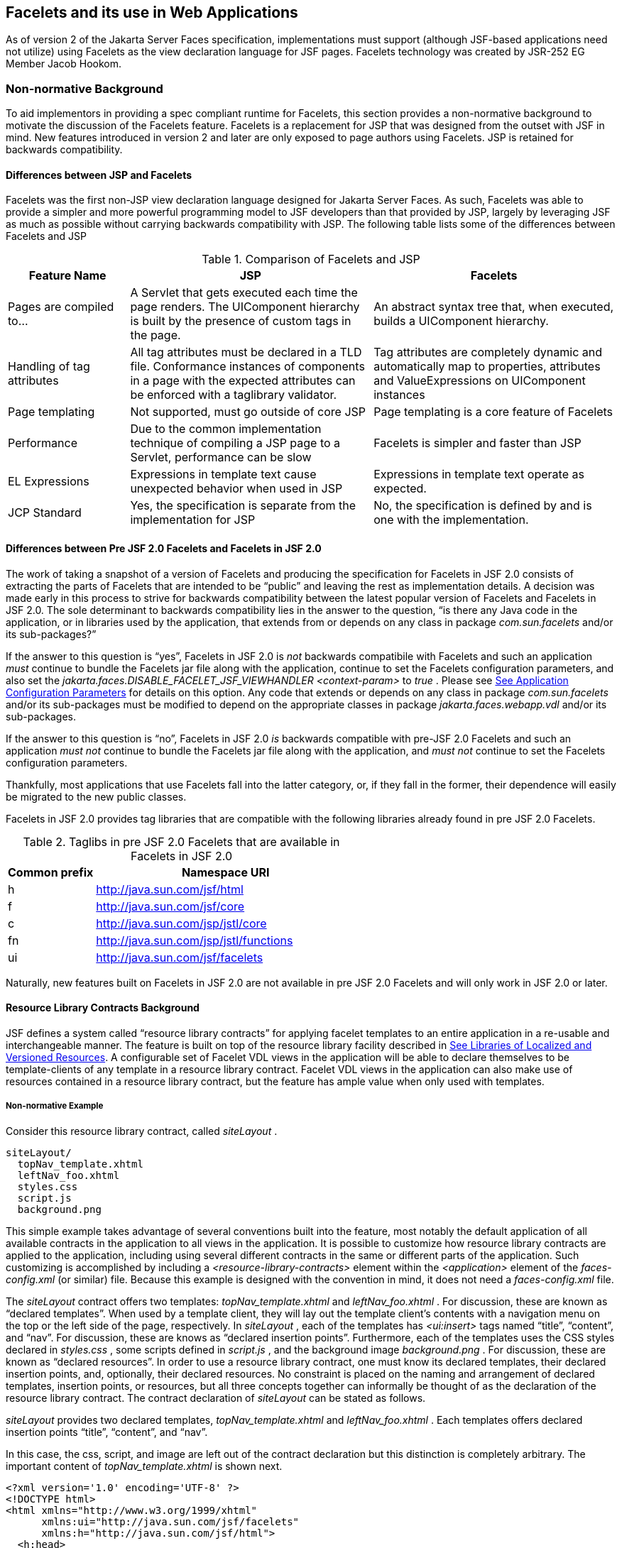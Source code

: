[[a5476]]
== Facelets and its use in Web Applications

As of version 2 of the Jakarta Server Faces specification,
 implementations must support (although JSF-based
applications need not utilize) using Facelets as the view declaration
language for JSF pages. Facelets technology was created by JSR-252 EG
Member Jacob Hookom.

=== Non-normative Background

To aid implementors in providing a spec
compliant runtime for Facelets, this section provides a non-normative
background to motivate the discussion of the Facelets feature. Facelets
is a replacement for JSP that was designed from the outset with JSF in
mind. New features introduced in version 2 and later are only exposed to
page authors using Facelets. JSP is retained for backwards
compatibility.

==== Differences between JSP and Facelets

Facelets was the first non-JSP view
declaration language designed for Jakarta Server Faces. As such, Facelets
was able to provide a simpler and more powerful programming model to JSF
developers than that provided by JSP, largely by leveraging JSF as much
as possible without carrying backwards compatibility with JSP. The
following table lists some of the differences between Facelets and JSP



.Comparison of Facelets and JSP
[%header, cols="2,4,4", frame="topbot", grid="rows", stripes="even"]
|===
| Feature Name
| JSP
| Facelets

| Pages are compiled to...
| A Servlet that gets executed each time the
page renders. The UIComponent hierarchy is built by the presence of
custom tags in the page.
| An abstract syntax tree that, when executed,
builds a UIComponent hierarchy.

| Handling of tag attributes
| All tag attributes must be declared in a TLD
file. Conformance instances of components in a page with the expected
attributes can be enforced with a taglibrary validator.
| Tag attributes are completely dynamic and
automatically map to properties, attributes and ValueExpressions on
UIComponent instances

| Page templating
| Not supported, must go outside of core JSP
| Page templating is a core feature of Facelets

| Performance

| Due to the common implementation technique of
compiling a JSP page to a Servlet, performance can be slow
| Facelets is simpler and faster than JSP

| EL Expressions
| Expressions in template text cause unexpected
behavior when used in JSP
| Expressions in template text operate as
expected.

| JCP Standard
| Yes, the specification is separate from the
implementation for JSP
| No, the specification is defined by and is
one with the implementation.
|===

==== Differences between Pre JSF 2.0 Facelets and Facelets in JSF 2.0

The work of taking a snapshot of a version of
Facelets and producing the specification for Facelets in JSF 2.0
consists of extracting the parts of Facelets that are intended to be
“public” and leaving the rest as implementation details. A decision was
made early in this process to strive for backwards compatibility between
the latest popular version of Facelets and Facelets in JSF 2.0. The sole
determinant to backwards compatibility lies in the answer to the
question, “is there any Java code in the application, or in libraries
used by the application, that extends from or depends on any class in
package _com.sun.facelets_ and/or its sub-packages?”

If the answer to this question is “yes”,
Facelets in JSF 2.0 is _not_ backwards compatibile with Facelets and
such an application _must_ continue to bundle the Facelets jar file
along with the application, continue to set the Facelets configuration
parameters, and also set the
_jakarta.faces.DISABLE_FACELET_JSF_VIEWHANDLER_ _<context-param>_ to
_true_ . Please see <<UsingJSFInWebApplications.adoc#a6088,See Application
Configuration Parameters>> for details on this option. Any code that
extends or depends on any class in package _com.sun.facelets_ and/or its
sub-packages must be modified to depend on the appropriate classes in
package _jakarta.faces.webapp.vdl_ and/or its sub-packages.

If the answer to this question is “no”,
Facelets in JSF 2.0 _is_ backwards compatible with pre-JSF 2.0 Facelets
and such an application _must not_ continue to bundle the Facelets jar
file along with the application, and _must not_ continue to set the
Facelets configuration parameters.

Thankfully, most applications that use
Facelets fall into the latter category, or, if they fall in the former,
their dependence will easily be migrated to the new public classes.

Facelets in JSF 2.0 provides tag libraries
that are compatible with the following libraries already found in pre
JSF 2.0 Facelets.

.Taglibs in pre JSF 2.0 Facelets that are available in Facelets in JSF 2.0
[%header, cols="1,3", frame="topbot", grid="rows", stripes="even"]
|===
| Common prefix
| Namespace URI

| h
| http://java.sun.com/jsf/html

| f
| http://java.sun.com/jsf/core

| c
| http://java.sun.com/jsp/jstl/core

| fn
| http://java.sun.com/jsp/jstl/functions

| ui
| http://java.sun.com/jsf/facelets
|===

Naturally, new features built on Facelets in
JSF 2.0 are not available in pre JSF 2.0 Facelets and will only work in
JSF 2.0 or later.

[[a5526]]
==== Resource Library Contracts Background

JSF defines a system called “resource library
contracts” for applying facelet templates to an entire application in a
re-usable and interchangeable manner. The feature is built on top of the
resource library facility described in <<RequestProcessingLifecycle.adoc#a836,See
Libraries of Localized and Versioned Resources>>. A configurable set of
Facelet VDL views in the application will be able to declare themselves
to be template-clients of any template in a resource library contract.
Facelet VDL views in the application can also make use of resources
contained in a resource library contract, but the feature has ample
value when only used with templates.

===== Non-normative Example

Consider this resource library contract,
called _siteLayout_ .

....
siteLayout/
  topNav_template.xhtml
  leftNav_foo.xhtml
  styles.css
  script.js
  background.png
....

This simple example takes advantage of
several conventions built into the feature, most notably the default
application of all available contracts in the application to all views
in the application. It is possible to customize how resource library
contracts are applied to the application, including using several
different contracts in the same or different parts of the application.
Such customizing is accomplished by including a
_<resource-library-contracts>_ element within the _<application>_
element of the _faces-config.xml_ (or similar) file. Because this
example is designed with the convention in mind, it does not need a
_faces-config.xml_ file.

The _siteLayout_ contract offers two
templates: _topNav_template.xhtml_ and _leftNav_foo.xhtml_ . For
discussion, these are known as “declared templates”. When used by a
template client, they will lay out the template client’s contents with a
navigation menu on the top or the left side of the page, respectively.
In _siteLayout_ , each of the templates has _<ui:insert>_ tags named
“title”, “content”, and “nav”. For discussion, these are knows as
“declared insertion points”. Furthermore, each of the templates uses the
CSS styles declared in _styles.css_ , some scripts defined in
_script.js_ , and the background image _background.png_ . For
discussion, these are known as “declared resources”. In order to use a
resource library contract, one must know its declared templates, their
declared insertion points, and, optionally, their declared resources. No
constraint is placed on the naming and arrangement of declared
templates, insertion points, or resources, but all three concepts
together can informally be thought of as the declaration of the resource
library contract. The contract declaration of _siteLayout_ can be stated
as follows.

_siteLayout_ provides two declared
templates, _topNav_template.xhtml_ and _leftNav_foo.xhtml_ . Each
templates offers declared insertion points “title”, “content”, and
“nav”.

In this case, the css, script, and image are
left out of the contract declaration but this distinction is completely
arbitrary. The important content of _topNav_template.xhtml_ is shown
next.

[source,xml]
----
<?xml version='1.0' encoding='UTF-8' ?>
<!DOCTYPE html>
<html xmlns="http://www.w3.org/1999/xhtml"
      xmlns:ui="http://java.sun.com/jsf/facelets"
      xmlns:h="http://java.sun.com/jsf/html">
  <h:head>
    <h:outputStylesheet id="default" name="default.css" />
    <h:outputStylesheet name="cssLayout.css" />
    <title><ui:insert name="title"></ui:insert></title>
  </h:head>
  <h:body>
    <div id="top" class="top">
      <p>Top Navigation Menu</p>
      <ui:insert name="nav">Nav content</ui:insert>
    </div>
    <div id="content" class="center_content">
      <ui:insert name="content">Content</ui:insert>
    </div>
  </h:body>
</html>
----



This example packages the entire _siteLayout_
directory and its contents into the _META-INF/contracts_ entry of a JAR
file named _siteLayout.jar_ . The simplest possible way to use
_siteLayout_ is to drop _siteLayout.jar_ into _WEB-INF/lib_ and apply
the knowledge of the resource library contract declaration to the
facelet views in the app.

Consider this simple web app, called
_useContract_ , the file layout for which is shown next. The example is
shown using a simplified maven war packaging.

....
useContract/
  pom.xml
  src/main/webapp/
             /WEB-INF/lib/siteLayout.jar
             index.xhtml
             page2.xhtml
....

Notice the absence of a _faces-config.xml_
file. Because this example is content to let all the contracts in
_siteLayout.jar_ be applied to all views in the app, this file is not
necessary. The two pages are shown next.

.index.xhtml.

[source,xml]
----
<!DOCTYPE HTML>
<html xmlns=”http://www.w3.org/1999/xhtml”
      xmlns:ui=”http://java.sun.com/jsf/facelets”
      xmlns:h=”http://java.sun.com/jsf/html”>
  <body>
    <ui:composition template=”/topNav_template.xhtml”>
      <ui:define name=”title”>#{msgs.contactsWindowTitle}</ui:define>
      <ui:define name=”content”>
        <h:commandButton value=”next” action=”page2” />
      </ui:define>
      <ui:define name=”nav”>#{msgs.contactsNavMessage}</ui:define>
    </ui:composition>
  </body>
</html>
----

.page2.xhtml

[source,xml]
----
<!DOCTYPE HTML>
<html xmlns=”http://www.w3.org/1999/xhtml”
      xmlns:ui=”http://java.sun.com/jsf/facelets”
      xmlns:h=”http://java.sun.com/jsf/html”>
  <body>
    <ui:composition template=”/leftNav_foo.xhtml”>
      <ui:define name=”title”>Hard coded title</ui:define>
      <ui:define name=”content”>
        <h:commandButton value=”back” action=”index” />
      </ui:define>
      <ui:define name=”nav”>Hard coded nav</ui:define>
    </ui:composition>
  </body>
</html>
----

To complete the example, the execution of the
_useContract_ app is illustrated.

When _useContract.war_ is deployed, the
runtime will discover that _siteLayout.jar_ is a resource library
contract and make its contents available for template clients.

When the user agent visits
_http://localhost:8080/useContract/faces/index.xhtml_ , because the
_siteLayout_ resource library contract provides _/topNav_template.xhtml_
, that file will be loaded as the template. Likewise, when the _next_
button is pressed, _/leftNav_foo.xhtml_ , also from _siteLayout_ ,will
be loaded as the template.

Now, consider there is an alternate
implementation of the _siteLayout_ contract, packaged as
_newSiteLayout.jar_ . This implementation doesn’t change the contract
declaration, but completely changes the arrangement and style of the
views. As long as the contract declaration does not change,
_useContract_ can take advantage of _newSiteLayout_ simply by replacing
one JAR in _WEB-INF/lib_ .

===== Non-normative Feature Overview

The normative requirements of the feature are
stated in the context of the part of the specification impacted. This
section gives the reader a non-normative overview of the feature that
touches on all the parts of the specification that intersect with this
feature.

_Design Time_

At design time, the developer has packaged
any resource library contracts to be used in the application in the
right place in the web application, or JAR file classpath. _This
behavior is normatively specified in <<RequestProcessingLifecycle.adoc#a872,See
Resource Library Contracts>>._

 _Startup Time_

At startup time, the runtime will discover
the set of resource library contracts available for this application. If
there is one or more _<resource-library-contracts>_ element, only those
contracts explicitly named will be made available for use in the
application. If there is no such element, all of the discovered
contracts are made available for use in the application. _This behavior
is normatively specified in <<UsingJSFInWebApplications.adoc#a6215,See Resource
Library Contracts>> and in the XML schema for the application
configuration resources._

_Facelet Processing Time_

The specification for
_ViewDeclarationLanguage.createView()_ requires a call to
_ViewDeclarationLanguage.calculateResourceLibraryContracts()_ , passing
the current _viewId_ . This method will examine the data structure
assembled at startup and return a _List<String>_ representing the
resource library contracts eligible for use in this view. This value is
set as the value of the _resourceLibraryContracts_ property on the
_FacesContext_ . _This behavior is normatively specified in
<<ApplicationIntegration.adoc#a4016,See ViewDeclarationLanguage.createView()>>._

The specification of the tag handler for
_<f:view>_ is the one other place where the _resourceLibraryContracts_
property may be set. _This behavior is normatively specified in the tag
handler for <f:view>._

In any _<ui:composition>_ or _<ui:decorate>_
tag reached from that view, it is valid to use any of the templates in
any of the listed contracts as the value of the _template_ attribute.
This behavior happens naturally as a side effect of the requirements of
_ResourceHandler.createViewResource()_ , where the implementation of
that method is required to first consult the _resourceLibraryContracts_
property of the current _FacesContext_ . If the value of the property is
non- _null_ and non empty, the implementation must first look for the
named view resource within each of the contracts in the list, and return
the first matching one found. Otherwise, the implementation just returns
the matching resource, if found. _This behavior is normatively specified
in the javadoc for ResourceHandler.createViewResource()._

_View Rendering Time_

When the view is being rendered, any
resources that reside in a resource library contract will have
additional metadata so that a subsequent request from the user agent is
able to quickly find the resource inside the named contract. _This
behavior is normatively specified in the javadoc for
Resource.getRequestPath()._

_User-Agent Rendering Time_

By the point in time that the User-Agent is
rendering the view, all of the work related to resource library
contracts will have been completed, but it is worth mentioning that any
resources in the page that originate from within resource library
contracts will be correctly fetched.

[[a5581]]
==== HTML5 Friendly Markup

Prior to version 2.2 of this specification,
the view authoring model relied entirely on the concept of a JSF UI
component in a view as a means to encapsulate arbitrarily complex web
user interface code behind a simple UI component tag in a page. For
example, the act of including _<my:datePicker value=”#\{user.dob}” />_
in a view could cause a large amount of HTML, CSS, JavaScript, and
images to be delivered to the user agent. This abstraction is very
appropriate when the view author is content to delegate the work of
designing the user experience for such components to a component author.
As web designer skills have become more widespread, the need has arisen
to expose the hitherto hidden complexity so the view author has near
total control on the user experience of each individual element in the
view. The HTML5 Friendly Markup feature addresses this requirement, as
well as providing access to the loosened attribute syntax also present
in HTML5.

This feature is only available to views
written in Facelets. It is not available to views written in JSP.

===== Non-normative Feature Overview

The normative requirements of the feature are
stated in the context of the part of the specification impacted. This
section gives the reader a non-normative overview of the feature that
touches on all the parts of the specification that intersect with this
feature. There are two main aspects to the feature, pass through
attributes and pass through elements.

_Pass Through Attributes_

For any given JSF component tag in a view,
the set of available attributes that component supports is determined by
a combination of the _UIComponent_ and _Renderer_ for that tag. In some
cases the value of the attribute is interpreted by the _UIComponent_ or
_Renderer_ (for example, the _columns_ attribute of _h:panelGrid_ ) and
in others the value is passed straight through to the user agent (for
example, the _lang_ attribute of _h:inputText_ ). In both cases, the
_UIComponent/Renderer_ has a priori knowledge of the set of allowable
attributes. _Pass Through Attributes_ allows the view author to list
arbitrary name value pairs that are passed straight through to the user
agent without interpretation by the _UIComponent/Renderer_ . _This
behavior is normatively specified in the “Rendering Pass Through
Attributes” section of the overview of the standard HTML_BASIC render
kit._

The view author may specify pass through
attributes in three ways.

Nesting the _<f:passThroughAttribute>_ tag
within a _UIComponent_ tag. For example, +
_<h:inputText value=”#\{user.name}”> +
<f:passThroughAttribute name=”data-sermon” value=”#\{pastor.message}”
/> +
</h:inputText>_

Nesting the _<f:passThroughAttributes>_ tag
within a _UIComponent_ tag, For example, +
_<h:inputText value=”#\{user.name”> +
<f:passThroughAttributes value=”#\{service.nameValuePairs}” /> +
</h:inputText> +
_ The EL expression must point to a _Map<String, Object>_ . If the value
is a _ValueExpresison_ call _getValue()_ the value first. Whether the
value is a _ValueExpression_ or not, the value must have its
_toString()_ called on it.

Prefixing the attribute with the shortname
assigned to the _http://java.sun.com/jsf/passthrough_ XML namespace. For
example +
_<html xmlns:p=”http://java.sun.com/jsf/passthrough” +
xmlns:h=”http://java.sun.com/jsf/html”> +
<h:inputText p:foo=”\{bar.baz}” value=”#\{user.name}” /> +
</html>_

_This behavior is normatively specified in
the VDLdoc for <f:passthroughAttribute>, <f:passThroughAttributes> tags
in the “Faces Core” tag library, and the “Pass Through Attributes” tag
library._

_Pass Through Elements_

This feature circumvents the traditional
component abstraction model of JSF, allowing the page author nearly
complete control of the rendered markup, without sacrificing any of the
server side lifecycle offered by JSF. This is accomplished by means of
enhancements to the Facelet _TagDecorator_ API. This API describes a
mapping from the common markup elements to target tags in the HTML_BASIC
RenderKit such that the actual markup specified by the view author is
what gets rendered, but the server side component is an actual component
from the HTML_BASIC RenderKit. A special _Renderer_ is provided to cover
cases when none of the mappings specified in _TagDecorator_ fit the
incoming markup. To allow further flexibility, the existing Facelets
TagDecorator mechanism allows complete control of the mapping process.
_This behavior is normatively specified in the javadocs for class
jakarta.faces.view.facelets.TagDecorator and in the section “Rendering
Pass Through Attributes” in the “General Notes On Encoding” in the
Standard HTML_BASIC RenderKit._

An example will illustrate the mapping
process.

[source,xml]
----
<!DOCTYPE HTML>
<html xmlns=”http://www.w3.org/1999/xhtml”
      xmlns:jsf=”http://java.sun.com/jsf”>
  <body>
    <input type=”number” pattern=”[0-9]*” jsf:value=”#{my.age}” />
  </body>
</html>
----

As required in
<<FaceletsAndWebApplications.adoc#a5608,See Specification of the
ViewDeclarationLanguage Implementation for Facelets for JSF 2.0>>
_TagDecorator_ is called during the facelet processing. Because the
_<input>_ element has an attribute from the _http://java.sun.com/jsf_
namespace, the system treats the element as a pass through element. The
table listed in the javadocs for _TagDecorator_ is consulted and it is
determined that this component should act as an _<h:inputText>_
component for the purposes of postback processing. However, the
rendering is entirely taken from the markup in the facelet view. Another
example illustrates the special _Renderer_ that is used when no mapping
can be found in the table in the javadocs for _TagDecorator_ .

[source,xml]
----
<!DOCTYPE HTML>
<html xmlns=”http://www.w3.org/1999/xhtml”
      xmlns:jsf=”http://java.sun.com/jsf”>
  <body>
    <meter jsf:id="meter2" min="#{bean.min}" max="#{bean.max}" value="350">
      350 degrees
    </meter>
  </body>
</html>
----

As in the preceding example, the
_TagDecorator_ mechanism is activated but it is determined that this
component should act as a _<jsf:element>_ component for the purposes of
postback processing. _The behavior of the <jsf:element> is normatively
specified in the VDLdoc for that tag. The behavior of the
jakarta.faces.passthrough.Element renderer is normatively specified in the
RenderKitDoc for that renderer._


=== Java Programming Language Specification for Facelets in JSF 2.0

The subsections within this section specify
the Java API requirements of a Facelets implementation. Adherence to
this section and the next section, which specifies the XHTML
specification for Facelets in JSF 2.0, will ensure applications and JSF
component libraries that make use of Facelets are portable across
different implementations of Jakarta Server Faces.

The original Facelet project did not separate
the API and the implementation into separate jars, as is common practice
with JCP specifications. Thus, a significant task for integrating
Facelets into JSF 2 was deciding which classes to include in the public
Java API, and which to keep as an implementation detail.

There were two guiding principles that
influenced the task of integrating Facelets into JSF 2.

The original decision in JSF 1.0 to allow the
ViewHandler to be pluggable enabled the concept of a View Declaration
Language for JSF. The two most popular ones were Facelets and
JSFTemplating. The new integration should preserve this pluggability,
since it is still valuable to be able to replace the View Declaration
Language.

After polling users of Facelets, the expert
group decided that most of them were only using the markup based API and
were not extending from the Java classes provided by the Facelet
project. Therefore, we decided to keep the Java API for Facelets in JSF
2 as small as possible, only exposing classes where absolutely
necessary.

The application of these principles produced
the classes in the package _jakarta.faces.view.facelets_ . Please consult
the Javadocs for that package, and the classes within it, for additional
normative specification _._

[[a5608]]
==== Specification of the ViewDeclarationLanguage Implementation for Facelets for JSF 2.0

As normatively specified in the javadocs for
_ViewDeclarationLanguageFactory.getViewDeclarationLanguage()_ , a JSF
implementation must guarantee that a valid and functional
_ViewDeclarationLanguage_ instance is returned from this method when the
argument is a reference to either a JSP view, a Faces XML View or a
Facelets View. This section describes the specification for the Facelets
implementation.

[source,java]
----
public void buildView(FacesContext context, UIViewRoot root)
    throws IOException
----

The argument _root_ will have been created
with a call to either _createView()_ or
_ViewMetadata.createMetadataView()_ . If the root already has
non-metadata children, the view must still be re-built, but care must be
taken to ensure that the existing components are correctly paired up
with their VDL counterparts in the VDL page. The implementation must
examine the _viewId_ of the argument root, which must resolve to an
entity written in Facelets for JSF 2 markup language. Because Facelets
for JSF 2.0 views are written in XHTML, an XML parser is well suited to
the task of processing such an entity. Each element in the XHTML view
falls into one of the following categories, each of which corresponds to
an instance of a Java object that implements
_jakarta.faces.view.facelets.FaceletHandler_ , or a subinterface or
subclass thereof, and an instance of
_jakarta.faces.view.facelets.TagConfig_ , or a subinterface or subclass
thereof, which is passed to the constructor of the object implementing
_FaceletHandler_ .

When constructing the _TagConfig_
implementation to be passed to the _FaceletHandler_ implementation, the
runtime must ensure that the instance returned from _TagConfig.getTag()_
has been passed through the tag decoration process as described in the
javadocs for _jakarta.faces.view.facelets.TagDecorator_ prior to the
_TagConfig_ being passed to the _FaceletHandler_ implementation.

The mapping between the categories of
elements in the XHTML view and the appropriate sub-interface or subclass
of _FaceletHandler_ is specified below. Each _FaceletHandler_ instance
must be traversed and its _apply()_ method called in the same
depth-first order as in the other lifecycle phase methods in jsf. Each
_FaceletHandler_ instance must use the _getNextHandler()_ method of the
_TagConfig_ instance passed to its constructor to perform the traversal
starting from the root _FaceletHandler_ .

Standard XHTML markup elements

These are declared in the XHTML namespace
_http://www.w3.org/1999/xhtml_ . Such elements should be passed through
as is to the rendered output.

These elements correspond to instances of
_jakarta.faces.view.facelets.TextHandler_ . See the javadocs for that
class for the normative specification.

Markup elements that represent _UIComponent_
instance in the view.

These elements can come from the Standard
HTML Renderkit namespace _http://java.sun.com/jsf/html_ , or from the
namespace of a custom tag library (including composite components) as
described in <<FaceletsAndWebApplications.adoc#a5638,See Facelet Tag Library
mechanism>>.

These elements correspond to instances of
_jakarta.faces.view.facelets.ComponentHandler_ . See the javadocs for that
class for the normative specification.

Markup elements that take action on their
parent or children markup element(s). Usually these come from the JSF
Core namespace _http://java.sun.com/jsf/core_ , but they can also be
provided by a custom tag library.

Such elements that represent an attached
object must correspond to an appropriate subclass of
_jakarta.faces.view.facelets.FaceletsAttachedObjectHandler_ . The
supported subclasses are specified in the javadocs.

Such elements that represent a facet
component must correspond to an instance of
_jakarta.faces.component.FacetHandler_ .

Such elements that represent an attribute
that must be pushed into the parent _UIComponent_ element must
correspond to an instance of
_jakarta.facelets.view.facelets.AttributeHandler_ .

Markup Elements that indicate facelet
templating, as specified in the VDL Docs for the namespace
_http://java.sun.com/jsf/facelets_ .

Such elements correspond to an instance of
_jakarta.faces.view.facelets.TagHandler_ .

Markup elements from the Facelet version of
the JSTL namespaces _http://java.sun.com/jsp/jstl/core_ or
_http://java.sun.com/jsp/jstl/functions_ , as specified in the VDL Docs
for those namespaces.

Such elements correspond to an instance of
_jakarta.faces.view.facelets.TagHandler_ .


=== XHTML Specification for Facelets for JSF 2.0

[[a5632]]
==== General Requirements

[P1-start_facelet_xhtml]Facelet pages are
authored in XHTML. The runtime must support all XHTML pages that conform
to the XHTML-1.0-Transitional DTD, as described at
_http://www.w3.org/TR/xhtml1/#a_dtd_XHTML-1.0-Transitional_ .

The runtime must ensure that EL expressions
that appear in the page without being the right-hand-side of a tag
attribute are treated as if they appeared on the right-hand-side of the
_value_ attribute of an _<h:outputText />_ element in the
_http://java.sun.com/jsf/html_ namespace. This behavior must happen
regardless of whether or not the _http://java.sun.com/jsf/html_
namespace has been declared in the page.

[[a5635]]
===== DOCTYPE and XML Declaration

When processing Facelet VDL files, the system
must ensure that at most one XML declaration and at most one DOCTYPE
declaration appear in the rendered markup, if and only if there is
corresponding markup in the Facelet VDL files for those elements. If
multiple occurrences of XML declaration and DOCTYPE declaration are
encountered when processing Facelet VDL files, the “outer-most”
occurrence is the one that must be rendered. If an XML declaration is
present, it must be the very first markup rendered, and it must precede
any DOCTYPE declaration (if present). The output of the XML and DOCTYPE
declarations are subject to the configuration options listed in the
table titled “Valid <process-as> values and their implications on the
processing of Facelet VDL files” in <<JSFMetadata.adoc#a7061,See The
facelets-processing element>>.

{empty}[P1-end_facelet_xhtml]

[[a5638]]
==== Facelet Tag Library mechanism

Facelets leverages the XML namespace
mechanism to support the concept of a “tag library” analogous to the
same concept in JSP. However, in Facelets, the role of the tag handler
java class is greatly reduced and in most cases is unnecessary. The tag
library mechanism has two purposes.

Allow page authors to access tags declared in
the supplied tag libraries declared in <<JSFMetadata.adoc#a5691,See
Standard Facelet Tag Libraries>>, as well as accessing third-party tag
libraries developed by the application author, or any other third party

Define a framework for component authors to
group a collection of custom _UIComponent_ s into a tag library and
expose them to page authors for use in their pages.

[P1_start_facelet_taglib_decl]The runtime
must support the following syntax for making the tags in a tag library
available for use in a Facelet page.

[source,xml]
----
<html xmlns="http://www.w3.org/1999/xhtml"
      xmlns:prefix="namespace_uri">
----

Where _prefix_ is a page author chosen
arbitrary string used in the markup inside the _<html>_ tag to refer to
the tags declared within the tag library and _namespace_uri_ is the
string declared in the _<namespace>_ element of the facelet tag library
descriptor. For example, declaring
_xmlns:h="http://java.sun.com/jsf/html"_ within the _<html>_ element in
a Facelet XHTML page would cause the runtime to make all tags declared
in <<FaceletsAndWebApplications.adoc#a6029,See Standard HTML RenderKit Tag Library>>
to be available for use in the page using syntax like: _<h:inputText />_
.

The unprefixed namespace, also known as the
root namespace, must be passed through without modification or check for
validity. The passing through of the root namespace must occur on any
non-prefixed element in a facelet page. For example, the following
markup declaration:.

[source,xml]
----
<html xmlns="http://www.w3.org/1999/xhtml"
      xmlns:h="http://java.sun.com/jsf/html">
  <math xmlns="http://www.w3.org/1998/Math/MathML"> 
    <msup>
      <msqrt>
        <mrow>
          <mi>a</mi>
          <mo>+</mo>

          <mi>b</mi>
        </mrow>
      </msqrt>
    <mn>27</mn>
  </msup>
</math>
----

would be rendered as

[source,xml]
----
<html xmlns="http://www.w3.org/1999/xhtml">
  <math xmlns="http://www.w3.org/1998/Math/MathML">
    <msup>
      <msqrt>
        <mrow>
          <mi>a</mi>
          <mo>+</mo>

          <mi>b</mi>
        </mrow>
      </msqrt>
    <mn>27</mn>
  </msup>
</math>
----

{empty}[P1_end_facelet_taglib_decl]

[P1_start_facelet_taglib_discovery]The run
time must support two modes of discovery for Facelet tag library
descriptors

{empty}Via declaration in the web.xml, as
specified in <<UsingJSFInWebApplications.adoc#a6088,See Application Configuration
Parameters>>

Via auto discovery by placing the tag library
discriptor file within a jar on the web application classpath, naming
the file so that it ends with “ _.taglib.xml_ ”, without the quotes, and
placing the file in the _META-INF_ directory in the jar file.

{empty}The discovery of tag library files
must happen at application startup time and complete before the
application is placed in service. Failure to parse, process and
otherwise interpret any of the tag library files discovered must cause
the application to fail to deploy and must cause an informative error
message to be logged.[P1_end_facelet_taglib_discovery]

The specification for how to interpret a
facelet tag library descriptor is included in the documentation elements
of the schema for such files, see <<JSFMetadata.adoc#a7134,See XML
Schema Definition For Facelet Taglib>>.


[[a5661]]
==== Requirements specific to composite components

The text in this section makes use of the
terms defined in <<UserInterfaceComponentModel.adoc#a1619,See Composite Component
Terms>>. When such a term appears in this section, it will be in
_emphasis font face_ .

[[a5663]]
===== Declaring a composite component library for use in a Facelet page

[P1_start_composite_library_decl]The runtime
must support the following two ways of declaring a _composite component
library_ .

If a facelet taglibrary is declared in an
XHTML page with a namespace starting with the string “
_http://java.sun.com/jsf/composite/_ ” (without the quotes), the
remainder of the namespace declaration is taken as the name of a
resource library as described in <<RequestProcessingLifecycle.adoc#a836,See
Libraries of Localized and Versioned Resources>>, as shown in the
following example:

[source,xml]
----
<html xmlns="http://www.w3.org/1999/xhtml"
      xmlns:ez="http://java.sun.com/jsf/composite/ezcomp">
----

The runtime must look for a resource library
named _ezcomp_ . If the substring following “
_http://java.sun.com/jsf/composite/_ ” contains a “ _/_ ” character, or
any characters not legal for a library name the following action must be
taken. If _application.getProjectStage()_ is _Development_ an
informative error message must be placed in the page and also logged.
Otherwise the message must be logged only.

{empty}As specified in facelet taglibrary
schema, the runtime must also support the _<composite-library-name>_
element. The runtime must interpret the contents of this element as the
name of a resource library as described in
<<RequestProcessingLifecycle.adoc#a836,See Libraries of Localized and Versioned
Resources>>. If a facelet tag library descriptor file is encountered that
contains this element, the runtime must examine the _<namespace>_
element in that same tag library descriptor and make it available for
use in an XML namespace declaration in facelet
pages.[P1_end_composite_library_decl]

[[a5670]]
===== Creating an instance of a _top level component_

[P1_start_top_level_component_creation]If,
during the process of building the view, the facelet runtime encounters
an element in the page using the prefix for the namespace of a composite
component library, the runtime must create a _Resource_ instance with a
library property equal to the library name derived in
<<FaceletsAndWebApplications.adoc#a5663,See Declaring a composite component library>>
for use in a Facelet page]and call the variant of
_application.createComponent()_ that takes a _Resource_ .

{empty}After causing the _top level
component_ to be instantiated, the runtime must create a _UIComponent_
with component-family of _jakarta.faces.Panel_ and renderer-type
_jakarta.faces.Group_ to be installed as a facet of the _top level
component_ under the facet name _UIComponent.COMPOSITE_FACET_NAME_
.[P1_end_top_level_component_creation]

===== Populating a _top level component_ instance with children

{empty}[P1_start_top_level_component_population]As
specified in <<UserInterfaceComponentModel.adoc#a1545,See How does one make a
composite component?>> the runtime must support the use of _composite:_
tag library in the _defining page_ pointed to by the _Resource_ derived
as specified in <<FaceletsAndWebApplications.adoc#a5670,See Creating an instance of
a top level component>>. [P1_start_top_level_component_population]The
runtime must ensure that all _UIComponent_ children in the _composite
component definition_ within the _defining page_ are placed as children
of the _UIComponent.COMPOSITE_FACET_NAME_ facet of the _top level
facet._ [P1_end_top_level_component_population]

Please see the tag library documentation for
the _<composite:insertChildren>_ and _<composite:insertFacet>_ tags for
details on these two tags that are relevant to populating a _top level
component_ instance with children.

Special handling is required for attributes
declared on the _composite component tag_ instance in the _using page_ .
[P1_start_composite_component_tag_attributes]The runtime must ensure
that all such attributes are copied to the attributes map of the _top
level component_ instance in the following manner.

Obtain a reference to the _ExpressionFactory_
, for discussion called _expressionFactory_ .

Let the value of the attribute in the _using
page_ be _value_ .

If _value_ is “id” or “binding” without the
quotes, skip to the next attribute.

If the value of the attribute starts with
“#\{“ (without the quotes) call
_expressionFactory.createValueExpression(elContext, value,
Object.class)_

If the value of the attribute does not start
with “ _#\{_ “, call _expressionFactory.createValueExpression(value,
Object.class)_

{empty}If there already is a key in the _map_
for _value_ , inspect the type of the value at that key. If the type is
_MethodExpression_ take no action.
[P1_end_composite_component_tag_attributes]

For code that handles tag attributes on
_UIComponent_ XHTML elements special action must be taken regarding
composite components. [P1_start_composite_component_method_expression]If
the type of the attribute is a _MethodExpression_ , the code that takes
the value of the attribute and creates an actual _MethodExpression_
instance around it must take the following special action. Inspect the
value of the attribute. If the EL expression string starts with the _cc_
implicit object, is followed by the special string “ _attrs_ ” (without
the quotes), as specified in <<ExpressionLanguageAndManagedBeanFacility.adoc#a2908,See Composite
Component Attributes ELResolver>>, and is followed by a single remaining
expression segment, let the value of that remaining expression segment
be _attrName_ . In this case, the runtime must guarantee that the actual
_MethodExpression_ instance that is created for the tag attribute have
the following behavior in its _invoke()_ method.

Obtain a reference to the current composite
component by calling _UIComponent.getCurrentCompositeComponent()_ .

Look in the attribute of the component for a
key under the value _attrName_ .

There must be a value and it must be of type
_MethodExpression_ . If either of these conditions are _false_ allow the
ensuing exception to be thrown.

{empty}Call _invoke()_ on the discovered
_MethodExpression_ , passing the arguments passed to our _invoke()_
method.[P1_end_composite_component_method_expression]

[P1_start_composite_component_retargeting]Once
the composite component has been populated with children, the runtime
must ensure that _ViewHandler.retargetAttachedObjects()_ and then
_ViewHandler.retargetMethodExpressions()_ is called, passing the _top
level component_ .[P1_end_composite_component_retargeting] The actions
taken in these methods set the stage for the tag attribute behavior and
the special _MethodExpression_ handling behavior described previously.

[P1_start_nested_composite_components]The
runtime must support the inclusion of composite components within the
_composite component definition_ . [P1_end_nested_composite_components].


[[a5691]]
=== Standard Facelet Tag Libraries

This section specifies the tag libraries that
must be provided by an implementation.

==== JSF Core Tag Library

This tag library must be equivalent to the
one specified in <<IntegrationWithJSP.adoc#a4636,See JSF Core Tag Library>>.

For all of the tags that correspond to
attached objects, the Facelets implementation supportes an additional
attribute, _for_ , which is intended for use when the attached object
tag exists within a composite component. If present, this attribute
refers to the value of one of the exposed attached objects within the
composite component inside of which this tag is nested.

The following additional tags apply to the
Facelet Core Tag Library only.

[[a1111]]
===== <f:ajax>

This tag serves two roles depending on its
placement. If this tag is nested within a single component, it will
associate an Ajax action with that component. If this tag is placed
around a group of components it will associate an Ajax action with all
components that support the “events” attribute. In there is an outer

.Syntax

<f:ajax [event=”Literal”] [execute=”Literal |
Value Expression”] [render=”Literal | Value Expression”]
[onevent=”Literal | Value Expression”] [onerror=”Literal | Value
Expression”] | [listener=”Method Expression”] [disabled=”Literal|Value
Expression”] [immediate=”Literal|ValueExpression]/>

.Body Content

empty.

.Attributes

The following optional attributes are
available:

[%header, cols="15%,7%,18%,60%", frame="topbot", grid="rows", stripes="even"]
|===
| Name
| Expr
| Type
| Description

| event
| String
| String
| A String identifying the type of event the
Ajax action will apply to. If specified, it must be one of the events
supported by the component the Ajax behavior is being applied to. If not
specified, the default event is determined for the component. The
default event is “action” for ActionSource components and “valueChange”
for EditableValueHolder components.

| execute
| VE
| Collection<String>
| If a literal is specified, it must be a space
delimited String of component identifiers and/or one of the keywords
outlined in <<JavaScriptAPI.adoc#a6884,See Keywords>>. If not
specified, then @this is the default. If a ValueExpression is specified,
it must refer to a property that returns a Collection of Strings. Each
String in the Collection must not contain spaces.

| render
| VE
| Collection<String>
| If a literal is specified, it must be a space
delimited String of component identifiers and/or one of the keywords
outlined in <<JavaScriptAPI.adoc#a6884,See Keywords>>. If not
specified, then @none is the default . If a ValueExpression is
specified, it must refer to a property that returns a Collection of
Strings. Each String in the Collection must not contain spaces.

| onevent
| VE
| String
| The name of a JavaScript function that will handle events

| onerror
| VE
| String
| The name of a JavaScript function that will handle errors.

| disabled
| VE
| boolean
| “false” indicates the Ajax behavior script
should be rendered; “true” indicates the Ajax behavior script should not
be rendered. “false” is the default.

| listener
| ME
| MethodExpression
| The listener method to execute when Ajax
requests are processed on he server.

| immediate
| VE
| boolean
| If “true” behavior events generated from this
behavior are broadcast during Apply Request Values phase. Otherwise, the
events will be broadcast during Invoke Aplications phase.
|===

.Specifying “execute”/”render” Identifiers

{empty}The String value for identifiers
specified for execute and render may be specified as a search expression
as outlined in the JavaDocs for UIComponent.findComponent.
[P1_start_execrenderIds]The implementation must resolve these
identifiers as specified for UIComponent.findComponent.[P1_end]

.Constraints

This tag may be nested within any of the
standard HTML components. It may also be nested within any custom
component that implements the ClientBehaviorHolder interface. Refer to
<<UserInterfaceComponentModel.adoc#a1707,See Component
Behavior Model>> for more information about this interface.
[P1_start_ajaxtag_events]A TagAttibuteException must be thrown if an
“event” attribute value is specified that does not match the events
supported by the component type. [P1_end_ajaxtag_events] For example:

[source,xml]
----
<h:commandButton ..>
  <f:ajax event=”valueChange”/>
</h:commandButton id=”button1” ...>
----

{empty}An attempt is made to apply a
“valueChange” Ajax event to an “action” component. This is invalid and
the Ajax behavior will not be applied. [P1_start_bevent]The event
attribute that is specified, must be one of the events returned from the
ClientBehaviorHolder component implementation of
ClientBehaviorHolder.getEventNames. If an event is not specified the
value returned from the component implementation of
ClientBehaviorHolder.getDefaultEventName must be used. If the event is
still not determined, a TagAttributeException must be thrown.[P1_end]

This tag may also serve to “ajaxify” regions
of a page by nesting a group of components within it:

[source,xml]
----
<f:ajax>
  <h:panelGrid>
    <h:inputText id=”text1”/>
    <h:commandButton id=”button1”/>
  </h:panelGrid>
</f:ajax>
----

From this example, “text1” and “button1” will
have ajax behavior applied to them. The default events for these
components would cause Ajax requests to fire. For “text1” a
“valueChange” event would apply and for “button1” an “action” event
would apply. <h:panelGrid> has no default event so in this case a
behavior would not be applied.

[source,xml]
----
<f:ajax event=”click”>
  <h:panelGrid id=”grid1”>
    <h:inputText id=”text1”/>
    <h:commandButton id=”button1”>
      <f:ajax event=”mouseover”/>
    </h:commandButton>
  </h:panelGrid>
</f:ajax>
----

From this example, “grid1” and “text1” would
have ajax behavior applied for an “onclick” event. “button1” would have
ajax behavior applied for both “mouseover” and “onclick” events. The
“oncick” event is a supported event type for PanelGrid components.

[source,xml]
----
<f:ajax>
  <h:commandButton id=”button1”>
    <f:ajax/>
  </h:commandButton>
</f:ajax>
----

For this example, the inner <f:ajax/> would
apply to “button1”. The outer (wrapping) <f:ajax> would not be applied,
since it is the same type of submitting behavior (AjaxBehavior) and the
same event type (action).

[source,xml]
----
<f:ajax event=”click”>
  <h:inputText id=”text1”>
    <f:ajax event=”click”/>
  </h:inputText>
</f:ajax>
----

For this example, since the event types are
the same, the inner <f:ajax> event overrides the outer one.



[source,xml]
----
<f:ajax event=”action”>
  <h:commandButton id=”button1”>
    <b:greet event=”action”/>
  </h:commandButton>
</f:ajax>
----

Here, there is a custom behavior “greet”
attached to “button1”. the outer <f:ajax> Ajax behavior will also get
applied to “button1”. But it will be applied *after* the “greet”
behavior.

.Description

Enable one or more components in the view to
perform Ajax operations. This tag handler must create an instance of
jakarta.faces.component.behavior.AjaxBehavior instance using the tag
attribute values. If this tag is nested within a single
ClientBehaviorHolder component:

If the event attribute is not specified,
determine the event by calling the component’s getDefaultEventName
method. If that returns null, throw an exception.

If the event attribute is specified, ensure
that it is a valid event - that is one of the events contained in the
Collection returned from getEventNames method. If it does not exist in
this Collection, throw an exception.

Add the AjaxBehavior to the component by
calling the addBehavior method, passing the event and AjaxBehavior
instance.

If this tag is wrapped around component
children add the AjaxBehavior instance to the data structure holding the
behaviors for that component. As subsequent child components that
implement the BehaviorHolder interface are evaluated, this AjaxBehavior
instance must be added as a Behavior to the component. Please refer to
the Javadocs for the core tag handler AjaxHandler for additional
requirements.

.Examples

Apply Ajax to “button1” and “text1”:

[source,xml]
----
<f:ajax>
  <h:form>
    <h:commandButton id=”button1” ...>
    <h:inputText id=”text1” ..>
  </h:form>
</f:ajax>
----

Apply Ajax to “text1”:

[source,xml]
----
<f:ajax event=”valueChange”>
  <h:form>
    <h:commandButton id=”button1” ...>
    <h:inputText id=”text1” ..>
  </h:form>
</f:ajax>
----

Apply Ajax to “button1”:

[source,xml]
----
<f:ajax event=”action”>
  <h:form>
    <h:commandButton id=”button1” ...>
    <h:inputText id=”text1” ..>
  </h:form>
</f:ajax>
----

Override default Ajax action. “button1” is
associated with the Ajax “execute=’cancel’” action:[[a5815]]

[source,xml]
----
<f:ajax event=”action” execute=”reset”>
  <h:form>
    <h:commandButton id=”button1” ...>
      <f:ajax execute=”cancel”/>
    </h:commandButton>
    <h:inputText id=”text1” ..>
  </h:form>
</f:ajax>
----

===== <f:event>

Allow JSF page authors to install
_ComponentSystemEventListener_ instances on a component in a page.
Because this tag is closely tied to the event system, please see section
<<UserInterfaceComponentModel.adoc#a1393,See Declarative Listener Registration>> for
the normative specification.

===== <f:metadata>

Register a facet on the parent component,
which must be the _UIViewRoot_ . This must be a child of the _<f:view>_
. This tag must reside within the top level XHTML file for the given
viewId, not in a template. The implementation must ensure that the
direct child of the facet is a _UIPanel_ , even if there is only one
child of the facet. The implementation must set the id of the _UIPanel_
to be the value of the _UIViewRoot.METADATA_FACET_NAME_ symbolic
constant.

[[a5828]]
===== <f:validateBean>

Register a BeanValidator instance on the
parent EditableValueHolder UIComponent or the EditableValueHolder
UIComponent whose client id matches the value of the "for" attribute
when used within a composite component. If neither criteria is
satisfied, save the validation groups in an attribute on the parent
UIComponent to be used as defaults inherited by any BeanValidator in
that branch of the component tree. Don't save the validation groups
string if it is null or empty string. If the validationGroups attribute
is not defined on this tag when used in an EditableValueHolder, or the
value of the attribute is empty string, attempt to inherit the
validation groups from the nearest parent component on which a set of
validation groups is stored. If no validation groups are inherited,
assume the Default validation group, jakarta.validation.groups.Default. If
the BeanValidator is one of the default validators, then this tag simply
specializes the validator by providing the list of validation groups to
be used. There are two usage patterns for this tag, both shown below.
The tags surrounding and nested within the _<f:validateBean>_ tag, as
well as the attributes of the tag itself, are show for illustrative
purposes only.

Syntax

_<h:inputText value=”#\{model.property}”> +
<f:validateBean validationGroups= +
"jakarta.validation.groups.Default,app.validation.groups.Order"/> +
</h:inputText>_

or

_<h:form> +
<f:validateBean> +
<h:inputText value=”#\{model.property}” /> +
<h:selectOneRadio value=”#\{model.radioProperty}” > ...
</h:selectOneRadio> +
_ <!-- other input components here --> +
</f:validateBean> +
</h:form>

.Body Content

Empty in the case when the Bean Validator is
to be registered on a parent component.

Filled with input components when the Bean
Validator is to be set on all of the ensclosing input components.

Attributes

[%header, cols="15%,7%,18%,60%", frame="topbot", grid="rows", stripes="even"]
|===
|Name |Exp
|Type |Description
|binding |VE
|ValueExpression
|A ValueExpression that evaluates to an
object that implements jakarta.faces.validate.BeanValidator

|disabled |VE
|Boolean |A flag
which indicates whether this validator, or a default validator with the
id "jakarta.faces.Bean", should be permitted to be added to this component

|validationGroups
|VE |String
|A comma-delimited of type-safe validation
groups that are passed to the Bean Validation API when validating the
value
|===

Constraints

Must be nested in an EditableValueHolder or
nested in a composite component and have a for attribute. Otherwise, it
simply defines enables or disables the validator as a default for the
branch of the component tree under the parent component and/or sets the
validation group defaults for the branch. No exception is thrown if one
of the first two conditions are not met, unlike other standard
validators.

Description

Must use or extend the
_jakarta.faces.view.facelets.ValidatorHandler_ class

If not within an EditableValueHolder or
composite component, store the validation groups as defaults for the
current branch of the component tree, but only if the value is a
non-empty string.

If the disabled attribute is true, the
validator should not be added. In addition, the validatorId, if present,
should be added to an exclusion list on the parent component to prevent
a default validator with the same id from being registered on the
component.

The createValidator() method must:

If binding is non-null, create a
ValueExpression by invoking Application.createValueExpression() with
binding as the expression argument, and Validator.class as the
expectedType argument. Use the ValueExpression to obtain a reference to
the Validator instance. If there is no exception thrown, and
ValueExpression.getValue() returned a non-null object that implements
jakarta.faces.validator.Validator, it must then cast the returned instance
to jakarta.faces.validator.BeanValidator, configure its properties based
on the specified attributes, and return the configured instance. If
there was an exception thrown, rethrow the exception as a TagException.

Use the validatorId if the validator instance
could not be created from the binding attribute. Call the
createValidator() method of the Application instance for this
application, passing validator id "jakarta.faces.Bean". If the binding
attribute was also set, evaluate the expression into a ValueExpression
and store the validator instance by calling setValue() on the
ValueExpression. It must then cast the returned instance to
jakarta.faces.validator.BeanValidator, configure its properties based on
the specified attributes, and return the configured instance. If there
was an exception thrown, rethrow the exception as a TagException.

[[a5857]]
===== <f:validateRequired>

Register a RequiredValidator instance on the
parent EditableValueHolder UIComponent or the EditableValueHolder
UIComponent whose client id matches the value of the "for" attribute
when used within a composite component.

Syntax

<f:validateRequired/>

.Body Content

empty



Attributes

[%header, cols="15%,7%,18%,60%", frame="topbot", grid="rows", stripes="even"]
|===
|Name |Exp
|Type |Description
|binding |VE
|ValueExpression
|A ValueExpression that evaluates to an
object that implements jakarta.faces.validate.RequiredValidator

|disabled |VE
|Boolean |A flag
which indicates whether this validator, or a default validator with the
id "jakarta.faces.Required", should be permitted to be added to this
component
|===



Constraints

Must be nested in an EditableValueHolder or
nested in a composite component and have a for attribute (Facelets
only). Otherwise, it simply enables or disables the use of the validator
as a default for the branch of the component tree under the parent. No
exception is thrown if one of the first two conditions are not met,
unlike other standard validators.



Description

Must use or extend the
_jakarta.faces.view.facelets.ValidatorHandler_ class

If the disabled attribute is true, the
validator should not be added. In addition, the validatorId, if present,
should be added to an exclusion list on the parent component to prevent
a default validator with the same id from being registered on the
component

The createValidator() method must:

If binding is non-null, create a
ValueExpression by invoking Application.createValueExpression() with
binding as the expression argument, and Validator.class as the
expectedType argument. Use the ValueExpression to obtain a reference to
the Validator instance. If there is no exception thrown, and
ValueExpression.getValue() returned a non-null object that implements
jakarta.faces.validator.Validator, it must then cast the returned instance
to jakarta.faces.validator.RequiredValidator, configure its properties
based on the specified attributes, and return the configured instance.
If there was an exception thrown, rethrow the exception as a
TagException..

Use the validatorId if the validator instance
could not be created from the binding attribute. Call the
createValidator() method of the Application instance for this
application, passing validator id "jakarta.faces.Required". If the binding
attribute was also set, evaluate the expression into a ValueExpression
and store the validator instance by calling setValue() on the
ValueExpression. It must then cast the returned instance to
jakarta.faces.validator.RequiredValidator, configure its properties based
on the specified attributes, and return the configured instance. If
there was an exception thrown, rethrow the exception as a TagException.

===== <f:validateWholeBean>

Support multi-field validation by enabling
class-level bean validation on CDI based backing beans.

Syntax

_<!-- one or more components validated by
<f:validateBean /> +
precede this tag in the tree, with each one using the same +
validationGroups value and referencing properties on the same +
model object --> +
 +
<f:validateWholeBean value=_ " _#\{model}_ " _ +
validationGroups=_ " _fully.qualified.class.Name_ " _/>_

.Body Content

empty



Attributes

[%header, cols="15%,7%,18%,60%", frame="topbot", grid="rows", stripes="even"]
|===
|Name |Exp
|Type |Description
|disabled |VE
|Boolean |A flag
which indicates whether this validator, or a default validator with the
id "jakarta.faces.Required", should be permitted to be added to this
component

|validationGroups
|VE |String
|A comma-delimited of type-safe validation
groups that are passed to the Bean Validation API when validating the
value

|value |VE
|Object |A
ValueExpression referencing the bean to be validated.
|===



Constraints

This tag must be placed in the component tree
after all of the fields that are to be included in the multi-field
validation. If this precondition is not met, the results of applying
this tag are unspecified.

Description

See the VDLDoc for _<f:validateWholeBean />_
for the normative specification and a usage example.

[[a5904]]
===== <f:websocket>

This tag registers a websocket push
connection at the client side by rendering the necessary scripts. Push
messages can be sent from server side via _jakarta.faces.push.PushContext_
interface which is injected into a using class with the
_@jakarta.faces.push.Push_ CDI qualifier.

<TODO - Tip>
<f:websocket> is designed for push from server to client

Although W3C WebSocket supports two-way
communication, the <f:websocket> push is designed for one-way
communication, from server to client. In case you intend to send some
data from client to server, continue using JSF ajax the usual way. This
has among others the advantage of maintaining the JSF view state, the
HTTP session and, critically, all security constraints on business
service methods.

.Syntax

_<f:websocket [binding=_ " _ValueExpression_
" _] [id=_ " _Literal|ValueExpression_ " _] +
channel=_ " _Literal_ " _[scope=_ " _Literal_ " _] [user=_ "
_Literal|ValueExpression_ " _] +
[onopen=_ " _Literal|ValueExpression_ " _] [onmessage=_ "
_Literal|ValueExpression_ " _] +
[onclose=_ " _Literal|ValueExpression_ " _] [connected=_ "
_Literal|ValueExpression_ " _] +
[rendered=_ " _Literal|ValueExpression_ " _] />_

.Body Content

Empty, or one or more _<f:ajax>_ tags with
the _event_ attribute set to exactly the push message content.

.Attributes

The following required attribute must be set:

[%header, cols="15%,7%,18%,60%", frame="topbot", grid="rows", stripes="even"]
|===

| Name
| Expr
| Type
| Description

| channel
| String
| String
| The name of the websocket channel. It may not
be an EL expression and it may only contain alphanumeric characters,
hyphens, underscores and periods. All open websockets on the same
channel name will receive the same push notification from the server.

|===

The following optional attributes are
available:

[%header, cols="15%,7%,18%,60%", frame="topbot", grid="rows", stripes="even"]
|===
|Name |Exp
|Type |Description
|id |VE
|String |Component
identifier of the _UIWebSocket_ component to be created.

|scope |String
|String |The scope
of the websocket channel. It may not be an EL expression and allowed
values are _application_ , _session_ and _view_ , case insensitive. When
the value is _application_ , then all channels with the same name
throughout the application will receive the same push message. When the
value is _session_ , then only the channels with the same name in the
current user session will receive the same push message. When the value
is _view_ , then only the channel in the current view will receive the
push message. The default scope is _application_ . When the _user_
attribute is specified, then the default scope is _session_ .

|user |VE
|Serializable |The
user identifier of the websocket channel, so that user-targeted push
messages can be sent. It must implement Serializable and preferably have
low memory footprint. Suggestion: use #\{request.remoteUser} or
#\{someLoggedInUser.id}. All open websockets on the same channel and
user will receive the same push message from the server.

|onopen |VE
|String |The
JavaScript event handler function that is invoked when the websocket is
opened. The function will be invoked with one argument: the channel
name.

|onmessage |VE
|String |The
JavaScript event handler function that is invoked when a push message is
received from the server. The function will be invoked with three
arguments: the push message, the channel name and the raw MessageEvent
itself.

|onclose |VE
|String |The
JavaScript event handler function that is invoked when the websocket is
closed. The function will be invoked with three arguments: the close
reason code, the channel name and the raw CloseEvent itself. Note that
this will also be invoked on errors and that you can inspect the close
reason code if an error occurred and which one (i.e. when the code is
not 1000). See also RFC 6455 section 7.4.1 and
jakarta.websocket.CloseReason.CloseCodes API for an elaborate list of all
close codes.

|connected |VE
|Boolean |Whether
to (auto)connect the websocket or not. Defaults to true. It's
interpreted as a JavaScript instruction whether to open or close the
websocket push connection. This attribute is implicitly re-evaluated on
every ajax request by a PreRenderViewEvent listener on the UIViewRoot.
You can also explicitly set it to false and then manually control in
JavaScript by jsf.push.open(clientId) and jsf.push.close(clientId).

|rendered |VE
|Boolean |Whether
to render the websocket scripts or not. Defaults to true. This attribute
is implicitly re-evaluated on every ajax request by a PreRenderViewEvent
listener on the UIViewRoot. If the value changes to false while the
websocket is already opened, then the websocket will implicitly be
closed.

|binding |VE
|UIComponent
|Value binding expression to a backing bean
property bound to the component instance for the UIComponent created by
this tag.
|===

.Configuration

First, enable the websocket endpoint using
the context parameter:

[source,xml]
----
<context-param>
  <param-name>jakarta.faces.ENABLE_WEBSOCKET_ENDPOINT</param-name>
  <param-value>true</param-value>
</context-param>
----

In case your server is configured to run a
WebSocket container on a different TCP port than the HTTP container,
then you can use the optional jakarta.faces.WEBSOCKET_ENDPOINT_PORT
integer context parameter in web.xml to explicitly specify the port.

[source,xml]
----
<context-param>
  <param-name>jakarta.faces.WEBSOCKET_ENDPOINT_PORT</param-name>
  <param-value>8000</param-value>
</context-param>
----

.Usage (client)

Declare <f:websocket> tag in the JSF view
with at least a channel name and an onmessage JavaScript listener
function. The channel name may not be an EL expression and it may only
contain alphanumeric characters, hyphens, underscores and periods.

Here's an example which refers an existing
JavaScript listener function.

[source,javascript]
----
<f:websocket channel="someChannel"
    onmessage="someWebsocketListener" />

function someWebsocketListener(message, channel, event) {
    console.log(message);
}
----

Here’s an example which declares an inline
JavaScript listener function.

[source,xml]
----
<f:websocket channel="someChannel"
    onmessage="function(m){console.log(m);}" />
----

The onmessage JavaScript listener function
will be invoked with three arguments:

message: the push message as JSON object.

channel: the channel name.

event: the raw MessageEvent instance.

When successfully connected, the websocket is
by default open as long as the document is open, and it will
auto-reconnect at increasing intervals when the connection is
closed/aborted as result of e.g. a network error or server restart. It
will not auto-reconnect when the very first connection attempt already
fails. The websocket will be implicitly closed once the document is
unloaded.

.Usage (server)

On the Java programming side, you can inject
a PushContext via @Push annotation on the given channel name in any
CDI/container managed artifact, such as @Named, @WebServlet, wherever
you'd like to send a push message and then invoke
PushContext.send(Object) with any Java object representing the push
message.

[source,java]
----
@Inject @Push
private PushContext someChannel;

public void sendMessage(Object message) {
  someChannel.send(message);
}
----

By default the name of the channel is taken
from the name of the variable into which injection takes place.

The channel name can be optionally specified
via the channel attribute. The example below injects the push context
for channel name foo into a variable named bar.

[source,java]
----
@Inject @Push(channel="foo")
private PushContext bar;
----

The message object will be encoded as JSON
and be delivered as message argument of the onmessage JavaScript
listener function associated with the channel name. It can be a plain
vanilla String, but it can also be a collection, map and even a Java
bean.

.Scopes and Users

By default the websocket is application
scoped, i.e. any view/session throughout the web application having the
same websocket channel open will receive the same push message. The push
message can be sent by all users and the application itself.

The optional scope attribute can be set to
session to restrict the push messages to all views in the current user
session only. The push message can only be sent by the user itself and
not by the application.

[source,xml]
----
<f:websocket channel="someChannel" scope="session" ... />
----

The scope attribute can also be set to view
to restrict the push messages to the current view only. The push message
will not show up in other views in the same session even if it's the
same URL. The push message can only be sent by the user itself and not
by the application..

[source,xml]
----
<f:websocket channel="someChannel" scope="view" ... />
----

The scope attribute may not be an EL
expression and allowed values are _application_ , _session_ and _view_ ,
case insensitive.

Additionally, the optional user attribute can
be set to the unique identifier of the logged-in user, usually the login
name or the user ID. This way the push message can be targeted to a
specific user and can also be sent by other users and the application
itself. The value of the user attribute must at least implement
Serializable and have a low memory footprint, so an entire user entity
is not recommended.

E.g. when you're using container managed
authentication or a related framework/library:.

[source,xml]
----
<f:websocket channel="someChannel" user="#{request.remoteUser}" ... />
----

Or when you have a custom user entity
accessible via EL, such as as #\{someLoggedInUser} which has an id
property representing its identifier:.

[source,xml]
----
<f:websocket channel="someChannel" user="#{someLoggedInUser.id}" ... />
----

When the user attribute is specified, then
the scope defaults to session and cannot be set to application.

On the server side, the push message can be
targeted to the user specified in the user attribute via
PushContext.send(Object, Serializable). The push message can be sent by
all users and the application itself..

[source,java]
----
@Inject @Push
private PushContext someChannel;

public void sendMessage(Object message, User recipientUser) {
  Long recipientUserId = recipientUser.getId();
  someChannel.send(message, recipientUserId);
}
----

Multiple users can be targeted by passing a
Collection holding user identifiers to PushContext.send(Object,
Collection)..

[source,java]
----
public void sendMessage(Object message, Group recipientGroup) {
  Collection<Long> recipientUserIds = recipientGroup.getUserIds();
  someChannel.send(message, recipientUserIds);
}
----

.Conditionally Connecting

You can use the optional connected attribute
to control whether to auto-connect the websocket or not..

[source,xml]
----
<f:websocket ... connected="#{bean.pushable}" />
----

The _connected_ attribute defaults to true
and is interpreted as a JavaScript instruction whether to open or close
the websocket push connection. If the value is an EL expression and it
becomes false during an ajax request, then the push connection will
explicitly be closed during _oncomplete_ of that ajax request.

You can also explicitly set it to false and
manually open the push connection in client side by invoking
jsf.push.open(clientId), passing the component's client ID..

[source,xml]
----
<h:commandButton ... onclick="jsf.push.open('foo')">
  <f:ajax ... />
</h:commandButton>
<f:websocket id="foo" channel="bar" scope="view" ... connected="false" />
----

In case you intend to have an one-time push
and don’t expect more messages, you can optionally explicitly close the
push connection from client side by invoking jsf.push.close(clientId),
passing the component’s client ID. For example, in the onmessage
JavaScript listener function as below:.

[source,javascript]
----
function someWebsocketListener(message) {
    // ...
    jsf.push.close('foo');
}
----

.Events (client)

The optional onopen JavaScript listener
function can be used to listen on open of a websocket in client side.
This will be invoked on the very first connection attempt, regardless of
whether it will be successful or not. This will not be invoked when the
websocket auto-reconnects a broken connection after the first successful
connection.

[source,javascript]
----
<f:websocket ... onopen="websocketOpenListener" />

function websocketOpenListener(channel) {
    // ...
}
----

The _onopen_ JavaScript listener function
will be invoked with one argument:

channel: the channel name, useful in case you
intend to have a global listener.

The optional onclose JavaScript listener
function can be used to listen on a normal or abnormal close of a
websocket. This will be invoked when the very first connection attempt
fails, or the server has returned close reason code 1000 (normal
closure) or 1008 (policy violated), or the maximum reconnect attempts
has been exceeded. This will not be invoked when the websocket can make
an auto-reconnect attempt on a broken connection after the first
successful connection

[source,javascript]
----
<f:websocket ... onclose="websocketCloseListener" />

function websocketCloseListener(code, channel, event) {
    if (code == -1) {
        // Websockets not supported by client.
    } else if (code == 1000) {
        // Normal close (as result of expired session or view).
    } else {
        // Abnormal close reason (as result of an error).
    }
}
----

The _onclose_ JavaScript listener function
will be invoked with three arguments:

code: the close reason code as integer. If
this is -1, then the websocket is simply not supported by the client. If
this is 1000, then it was normally closed. Otherwise, if this is not
1000, then there may be an error. See also RFC 6455 section 7.4.1 and
jakarta.websocket.CloseReason.CloseCodes API for an elaborate list of all
close codes.

channel: the channel name.

event: the raw CloseEvent instance.

When a session or view scoped socket is
automatically closed with close reason code 1000 by the server (and thus
not manually by the client via jsf.push.close(clientId)), then it means
that the session or view has expired.

.Events (server)

When a session or view scoped socket is
automatically closed with close reason code 1000 by the server (and thus
not manually by the client via jsf.push.close(clientId)), then it means
that the session or view has expired.

[source,java]
----
@ApplicationScoped
public class WebsocketObserver {

public void onOpen(@Observes @Opened WebsocketEvent event) {
  String channel = event.getChannel();
  // Returns <f:websocket channel>.
  Long userId = event.getUser();
  // Returns <f:websocket user>, if any.
  // ...
}

public void onClose(@Observes @Closed WebsocketEvent event) {
  String channel = event.getChannel();
  // Returns <f:websocket channel>.
  Long userId = event.getUser();
  // Returns <f:websocket user>, if any.
  CloseCode code = event.getCloseCode();
  // Returns close reason code.
  // ...
}
----

.Security Considerations

If the socket is declared in a page which is
only restricted to logged-in users with a specific role, then you may
want to add the URL of the push handshake request URL to the set of
restricted URLs.



The push handshake request URL is composed of
the URI prefix /jakarta.faces.push/, followed by channel name. In the
example of container managed security which has already restricted an
example page /user/foo.xhtml to logged-in users with the example role
USER on the example URL pattern /user/* in web.xml like below,

[source,xml]
----
<security-constraint>
  <web-resource-collection>
    <web-resource-name>
      Restrict access to role USER.
    </web-resource-name>
    <url-pattern>/user/*</url-pattern>
  </web-resource-collection>
  <auth-constraint>
    <role-name>USER</role-name>
  </auth-constraint>
</security-constraint>
----

and the page /user/foo.xhtml in turn contains
a <f:websocket channel="foo">, then you need to add a restriction on
push handshake request URL pattern of _/jakarta.faces.push/foo_ as shown
next.

[source,xml]
----
<security-constraint>
  <web-resource-collection>
    <web-resource-name>
      Restrict access to role USER.
    </web-resource-name>
    <url-pattern>/user/*</url-pattern>
    <url-pattern>/jakarta.faces.push/foo</url-pattern>
  </web-resource-collection>
  <auth-constraint>
    <role-name>USER</role-name>
  </auth-constraint>
</security-constraint>
----

As extra security, particularly for those
public channels which can’t be restricted by security constraints, the
<f:websocket> will register all so previously declared channels in the
current HTTP session, and any incoming websocket open request will be
checked whether they match these channels in the current HTTP session.
In case the channel is unknown (e.g. randomly guessed or spoofed by end
users or manually reconnected after the session is expired), then the
websocket will immediately be closed with close reason code
CloseCodes.VIOLATED_POLICY (1008). Also, when the HTTP session gets
destroyed, all session and view scoped channels which are still open
will explicitly be closed from server side with close reason code
CloseCodes.NORMAL_CLOSURE (1000). Only application scoped sockets remain
open and are still reachable from server end even when the session or
view associated with the page in client side is expired.

.Ajax Support

In case you’d like to perform complex UI
updates depending on the received push message, then you can nest
<f:ajax> inside <f:websocket>. Here’s an example:

[source,xml]
----
<h:panelGroup id="foo">
  ... (some complex UI here) ...
</h:panelGroup>

<h:form>
  <f:websocket channel="someChannel" scope="view">
    <f:ajax event="someEvent" listener="#{bean.pushed}" render=":foo" />
  </f:websocket>
</h:form>
----

Here, the push message simply represents the
ajax event name. You can use any custom event name.

[source,java]
----
someChannel.send("someEvent");
----

An alternative is to combine <f:websocket>
with <h:commandScript>. The <f:websocket onmessage> can reference
exactly the <h:commandScript name>. For example,

[source,xml]
----
<h:panelGroup id="foo">
  ... (some complex UI here) ...
</h:panelGroup>
<f:websocket channel="someChannel" scope="view" onmessage="pushed" />
<h:form>
  <h:commandScript name="pushed" action="#{bean.pushed}" render=":foo" />
</h:form>
----

If you pass a Map<String,V> or a JavaBean as
push message object, then all entries/properties will transparently be
available as request parameters in the command script method
#\{bean.pushed}.

[[a6029]]
==== Standard HTML RenderKit Tag Library

This tag library must be equivalent to the
one specified in <<IntegrationWithJSP.adoc#a5363,See Standard HTML RenderKit
Tag Library>>.

The following additional renderers are added
to the ones defined in the other section.



.Renderers Unique to Facelets

[width="100%",cols="34%,33%,33%",options="header",]
|===
|getComponentType()
|getRendererType()
|custom action name
|jakarta.faces.Command
|jakarta.faces.Script
|commandScript

|jakarta.faces.Script
|jakarta.faces.Websocket
|does not apply
|===

[[a6043]]
==== Facelet Templating Tag Library

This tag library is the specified version of
the ui: tag library found in pre JSF 2.0 Facelets. The specification for
this library can be found in the VDLDocs for the _ui:_ library.

[[a6045]]
==== Composite Component Tag Library

This tag library is used to declare composite
components. The specification for this tag library can be found in the
VDLDocs for the _composite:_ library.

[[a6047]]
==== JSTL Core and Function Tag Libraries

Facelets exposes a subset of the JSTL Core
tag library and the entirety of the JSTL Function tag library. Please
see the VDLDocs for the JSTL Core and JSTL Functions tag libraries for
the normative specification.

---

=== Assertions relating to the construction of the view
hierarchy

[P1-start processListenerForAnnotation] When
the VDL calls for the creation of a _UIComponent_ instance, after
calling _Application.createComponent()_ to instantiate the component
instance, and after calling _setRendererType()_ on the newly
instantiated component instance, the following action must be taken.

Obtain the _Renderer_ for this component. If
no _Renderer_ is present, ignore the following steps.

Call _getClass()_ on the _Renderer_ instance
and inspect if the _ListenerFor_ annotation is present. If so, inspect
if the _Renderer_ instance implements _ComponentSystemEventListener_ .
If neither of these conditions are _true_ , ignore the following steps.

Obtain the value of the _systemEventClass()_
property of the _ListenerFor_ annotation on the _Renderer_ instance.

Call _subscribeToEvent()_ on the
_UIComponent_ instance from which the _Renderer_ instance was obtained,
using the _systemEventClass_ from the annotation as the second argument,
and the _Renderer_ instance as the third argument.

{empty}[P1-end]

